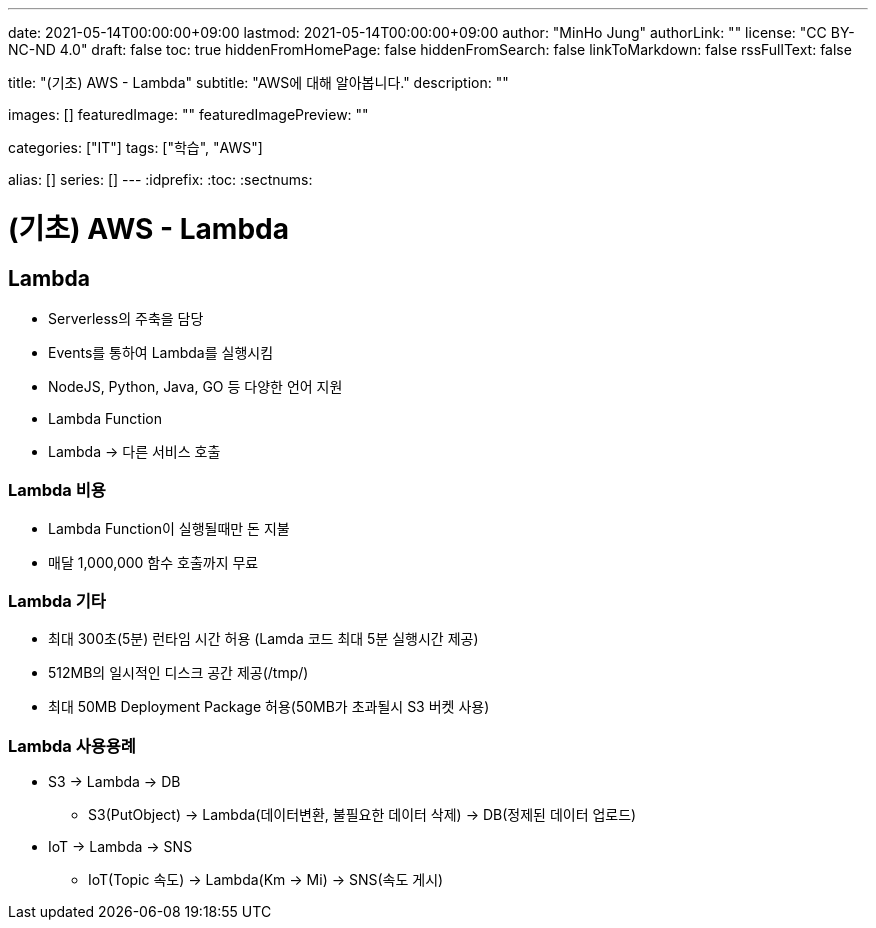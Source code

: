---
date: 2021-05-14T00:00:00+09:00
lastmod: 2021-05-14T00:00:00+09:00
author: "MinHo Jung"
authorLink: ""
license: "CC BY-NC-ND 4.0"
draft: false
toc: true
hiddenFromHomePage: false
hiddenFromSearch: false
linkToMarkdown: false
rssFullText: false

title: "(기초) AWS - Lambda"
subtitle: "AWS에 대해 알아봅니다."
description: ""

images: []
featuredImage: ""
featuredImagePreview: ""

categories: ["IT"]
tags: ["학습", "AWS"]

alias: []
series: []
---
:idprefix:
:toc:
:sectnums:


= (기초) AWS - Lambda

== Lambda
- Serverless의 주축을 담당
- Events를 통하여 Lambda를 실행시킴
- NodeJS, Python, Java, GO 등 다양한 언어 지원
- Lambda Function
- Lambda -> 다른 서비스 호출

=== Lambda 비용
- Lambda Function이 실행될때만 돈 지불
- 매달 1,000,000 함수 호출까지 무료

=== Lambda 기타
- 최대 300초(5분) 런타임 시간 허용 (Lamda 코드 최대 5분 실행시간 제공)
- 512MB의 일시적인 디스크 공간 제공(/tmp/)
- 최대 50MB Deployment Package 허용(50MB가 초과될시 S3 버켓 사용)

=== Lambda 사용용례
- S3 -> Lambda -> DB
 * S3(PutObject) -> Lambda(데이터변환, 불필요한 데이터 삭제) -> DB(정제된 데이터 업로드)
- IoT -> Lambda -> SNS
 * IoT(Topic 속도) -> Lambda(Km -> Mi) -> SNS(속도 게시)